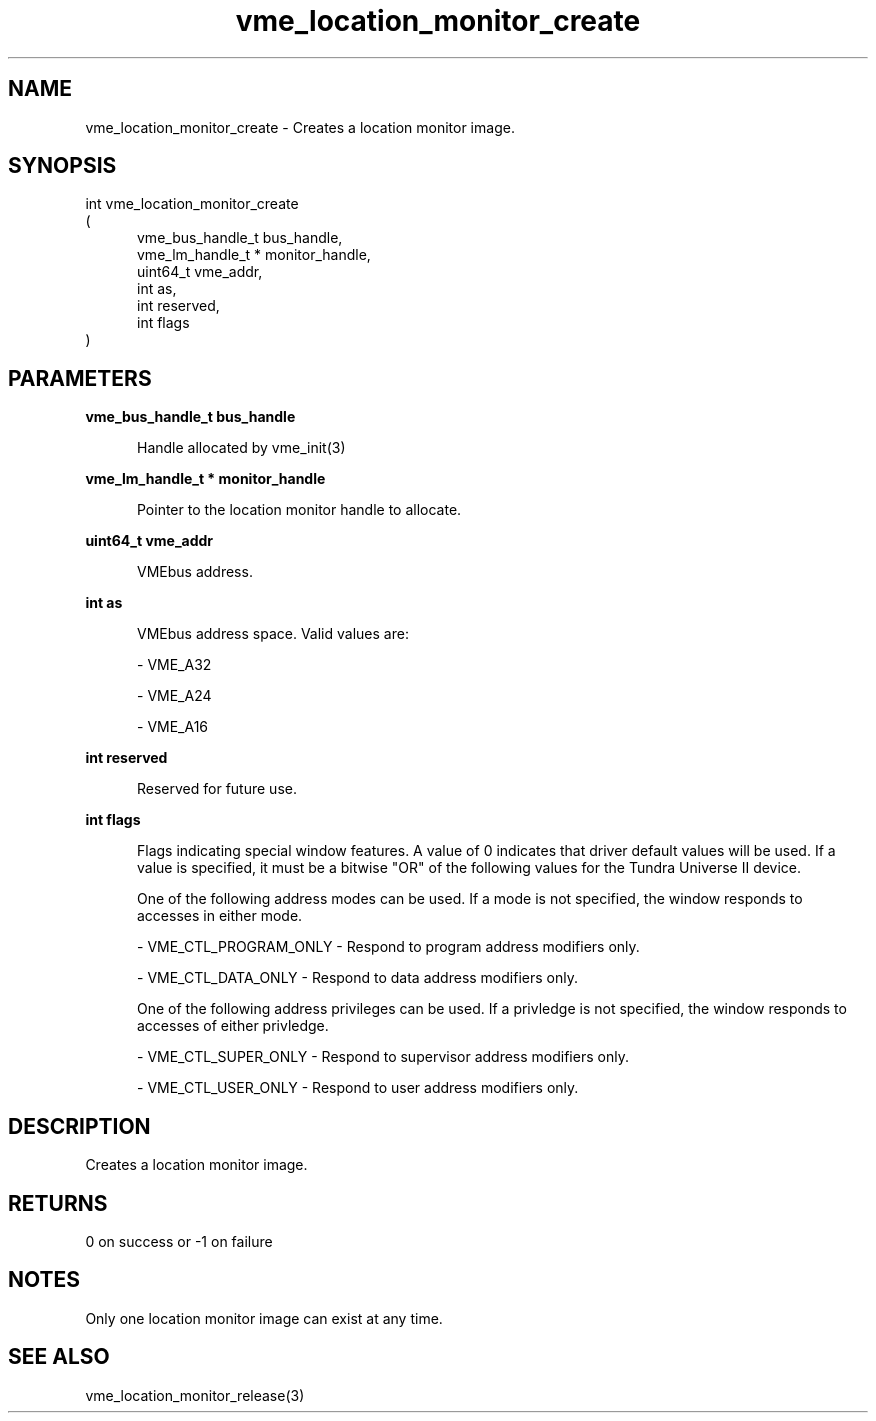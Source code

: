 
.TH "vme_location_monitor_create" 3

.SH "NAME"
vme_location_monitor_create - Creates a location monitor image.


.SH "SYNOPSIS"
int vme_location_monitor_create
.br
(
.br
.in +5
vme_bus_handle_t bus_handle,
.br
vme_lm_handle_t * monitor_handle,
.br
uint64_t vme_addr,
.br
int as,
.br
int reserved,
.br
int flags
.in
)

.SH "PARAMETERS"

.B vme_bus_handle_t bus_handle
.br
.in +5

.br
Handle allocated by vme_init(3)
.

.br

.in
.br

.B vme_lm_handle_t * monitor_handle
.br
.in +5

.br
Pointer to the location monitor handle to allocate.

.br

.in
.br

.B uint64_t vme_addr
.br
.in +5

.br
VMEbus address.

.br

.in
.br

.B int as
.br
.in +5

.br
VMEbus address space. Valid values are:

.br

.nf
- VME_A32
.fi

.nf
- VME_A24
.fi

.nf
- VME_A16
.fi

.in
.br

.B int reserved
.br
.in +5

.br
Reserved for future use.

.br

.in
.br

.B int flags
.br
.in +5

.br
Flags indicating special window features. A value of 0 indicates that driver default values will be used.  If a value is specified, it must be a bitwise "OR" of the following values for the Tundra Universe II device.

.br

.br
One of the following address modes can be used. If a mode is not specified, the window responds to accesses in either mode.

.br

.nf
- VME_CTL_PROGRAM_ONLY - Respond to program address modifiers only.
.fi

.nf
- VME_CTL_DATA_ONLY - Respond to data address modifiers only.
.fi

.br
One of the following address privileges can be used. If a privledge is not specified, the window responds to accesses of either privledge.

.br

.nf
- VME_CTL_SUPER_ONLY - Respond to supervisor address modifiers only.
.fi

.nf
- VME_CTL_USER_ONLY - Respond to user address modifiers only.
.fi

.in
.br


.SH "DESCRIPTION"

.br
Creates a location monitor image.

.br

.SH "RETURNS"


.br
0 on success or -1 on failure

.br


.SH "NOTES"
Only one location monitor image can exist at any time.

.br

.SH "SEE ALSO"
vme_location_monitor_release(3)
.br
